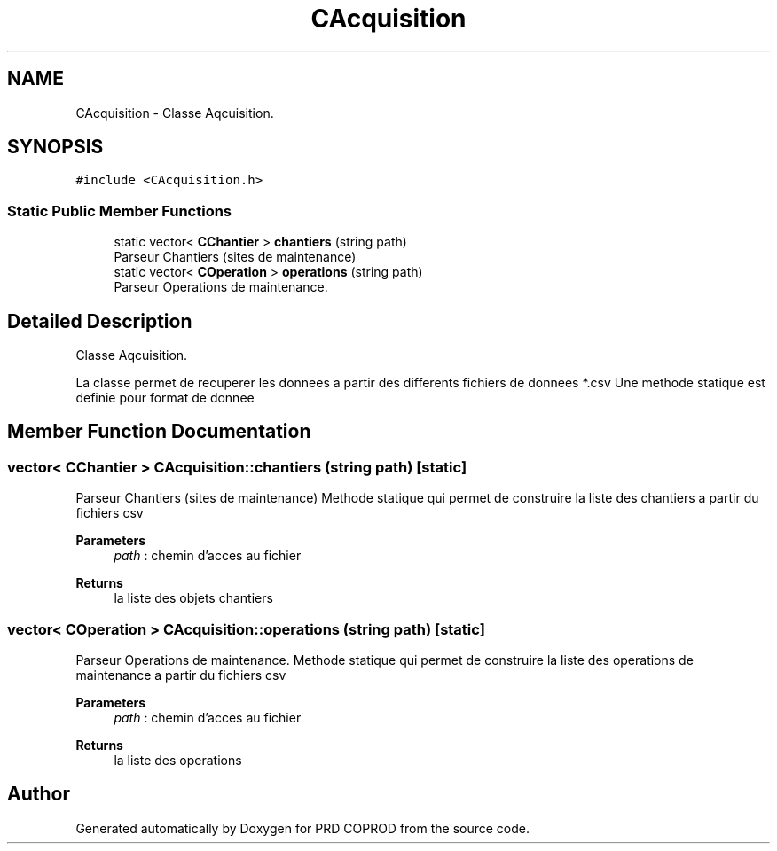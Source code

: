.TH "CAcquisition" 3 "Wed Mar 17 2021" "Version 1" "PRD COPROD" \" -*- nroff -*-
.ad l
.nh
.SH NAME
CAcquisition \- Classe Aqcuisition\&.  

.SH SYNOPSIS
.br
.PP
.PP
\fC#include <CAcquisition\&.h>\fP
.SS "Static Public Member Functions"

.in +1c
.ti -1c
.RI "static vector< \fBCChantier\fP > \fBchantiers\fP (string path)"
.br
.RI "Parseur Chantiers (sites de maintenance) "
.ti -1c
.RI "static vector< \fBCOperation\fP > \fBoperations\fP (string path)"
.br
.RI "Parseur Operations de maintenance\&. "
.in -1c
.SH "Detailed Description"
.PP 
Classe Aqcuisition\&. 

La classe permet de recuperer les donnees a partir des differents fichiers de donnees *\&.csv Une methode statique est definie pour format de donnee 
.SH "Member Function Documentation"
.PP 
.SS "vector< \fBCChantier\fP > CAcquisition::chantiers (string path)\fC [static]\fP"

.PP
Parseur Chantiers (sites de maintenance) Methode statique qui permet de construire la liste des chantiers a partir du fichiers csv
.PP
\fBParameters\fP
.RS 4
\fIpath\fP : chemin d'acces au fichier 
.RE
.PP
\fBReturns\fP
.RS 4
la liste des objets chantiers 
.RE
.PP

.SS "vector< \fBCOperation\fP > CAcquisition::operations (string path)\fC [static]\fP"

.PP
Parseur Operations de maintenance\&. Methode statique qui permet de construire la liste des operations de maintenance a partir du fichiers csv
.PP
\fBParameters\fP
.RS 4
\fIpath\fP : chemin d'acces au fichier 
.RE
.PP
\fBReturns\fP
.RS 4
la liste des operations 
.RE
.PP


.SH "Author"
.PP 
Generated automatically by Doxygen for PRD COPROD from the source code\&.
